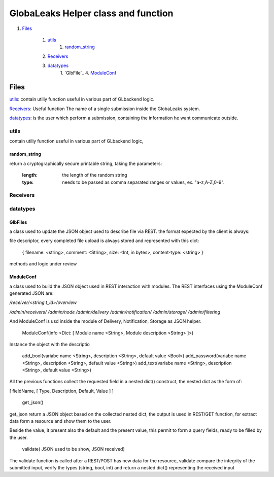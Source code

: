 ====================================
GlobaLeaks Helper class and function
====================================

1. `Files`_

    1. `utils`_
        1. `random_string`_
    2. `Receivers`_
    3. `datatypes`_
        1. `GlbFile`_
        4. `ModuleConf`_

Files
=====

`utils`_: contain utiliy function useful in various part of GLbackend logic.

`Receivers`_: Useful function The name of a single submission inside the GlobaLeaks system.

`datatypes`_: is the user which perform a submission, containing the information he want communicate outside.


utils
-----

contain utiliy function useful in various part of GLbackend logic, 

random_string
`````````````

return a cryptographically secure printable string, taking the parameters:

    :length: the length of the random string
    :type: needs to be passed as comma separated ranges or values,
           ex. "a-z,A-Z,0-9".


Receivers
---------

datatypes
---------

GlbFiles
````````

a class used to update the JSON object used to describe file via REST. the format expected by the client
is always:

file descriptor, every completed file upload is always stored and represented with this dict:

    { filename: <string>, comment: <String>, size: <Int, in bytes>, content-type: <string> }

methods and logic under review

ModuleConf
``````````
a class used to build the JSON object used in REST interaction with modules. The REST interfaces
using the ModuleConf generated JSON are:

`/receiver/<string t_id>/overview`

`/admin/receivers/`
`/admin/node`
`/admin/delivery`
`/admin/notification/`
`/admin/storage/`
`/admin/filtering`

And ModuleConf is usd inside the module of Delivery, Notification, Storage as JSON helper.

    ModuleConf(info <Dict: [ Module name <String>, Module description <String> ]>)

Instance the object with the descriptio

    add_bool(variabe name <String>, description <String>, default value <Bool>)
    add_password(variabe name <String>, description <String>, default value <String>)
    add_text(variabe name <String>, description <String>, default value <String>)

All the previous functions collect the requested field in a nested dict() construct, 
the nested dict as the form of:

[ fieldName, [ Type, Description, Default, Value ] ]

    get_json()

get_json return a JSON object based on the collected nested dict, the output is 
used in REST/GET function, for extract data form a resource and show them to the user.

Beside the value, it present also the default and the present value, this permit to
form a query fields, ready to be filled by the user.


    validate( JSON used to be show, JSON received)

The validate function is called after a REST/POST has new data for the resource,
validate compare the integrity of the submitted input, verify the types (string,
bool, int) and return a nested dict() representing the received input
